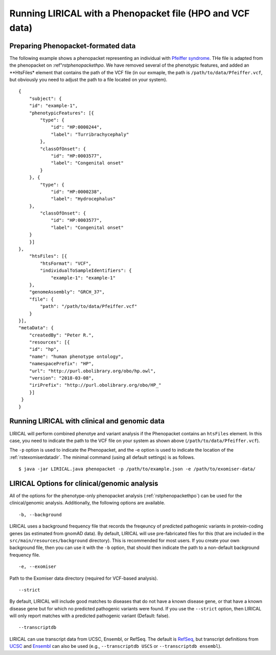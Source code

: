 .. _rstphenopacketvcf:

Running LIRICAL with a Phenopacket file (HPO and VCF data)
==========================================================




Preparing Phenopacket-formated data
~~~~~~~~~~~~~~~~~~~~~~~~~~~~~~~~~~~

The following example shows a phenopacket
representing an individual with `Pfeiffer syndrome <https://omim.org/entry/101600>`_. THe file
is adapted from the phenopacket on :ref"`rstphenopackethpo`. We have removed several of the
phenotypic features, and added an **HtsFiles* element that contains the path of the VCF file
(in our exmaple, the path is ``/path/to/data/Pfeiffer.vcf``, but obviously you need to adjust
the path to a file located on your system). ::

    {
        "subject": {
        "id": "example-1",
        "phenotypicFeatures": [{
            "type": {
                "id": "HP:0000244",
                "label": "Turribrachycephaly"
            },
            "classOfOnset": {
                "id": "HP:0003577",
                "label": "Congenital onset"
            }
        }, {
            "type": {
                "id": "HP:0000238",
                "label": "Hydrocephalus"
        },
            "classOfOnset": {
                "id": "HP:0003577",
                "label": "Congenital onset"
        }
        }]
    },
        "htsFiles": [{
            "htsFormat": "VCF",
            "individualToSampleIdentifiers": {
                "example-1": "example-1"
        },
        "genomeAssembly": "GRCH_37",
        "file": {
            "path": "/path/to/data/Pfeiffer.vcf"
        }
    }],
    "metaData": {
        "createdBy": "Peter R.",
        "resources": [{
        "id": "hp",
        "name": "human phenotype ontology",
        "namespacePrefix": "HP",
        "url": "http://purl.obolibrary.org/obo/hp.owl",
        "version": "2018-03-08",
        "iriPrefix": "http://purl.obolibrary.org/obo/HP_"
        }]
     }
    }




Running LIRICAL with clinical and genomic data
~~~~~~~~~~~~~~~~~~~~~~~~~~~~~~~~~~~~~~~~~~~~~~

LIRICAL will perform combined phenotye and variant analysis if the Phenopacket contains an ``htsFiles`` element. In this
case, you need to indicate the path to the VCF file on your system as shown above (``/path/to/data/Pfeiffer.vcf``).


The ``-p`` option is used to indicate the Phenopacket, and the -e option is used to indicate the location of
the :ref:`rstexomiserdatadir`. The minimal command (using all default settings) is as follows.
::

    $ java -jar LIRICAL.java phenopacket -p /path/to/example.json -e /path/to/exomiser-data/


LIRICAL Options for clinical/genomic analysis
~~~~~~~~~~~~~~~~~~~~~~~~~~~~~~~~~~~~~~~~~~~~~

All of the options for the phenotype-only phenopacket analysis (:ref:`rstphenopackethpo`) can be used for the
clinical/genomic analysis. Additionally, the following options are available.

::

    -b, --background


LIRICAL uses a background frequency file that records the freqeuncy of predicted pathogenic variants
in protein-coding genes (as estimated from gnomAD data). By default, LIRICAL will use pre-fabricated
files for this (that are included in the ``src/main/resources/background`` directory). This is recommended
for most users. If you create your own background file, then you can use it with the ``-b`` option, that should
then indicate the path to a non-default background frequency file.

::

    -e, --exomiser

Path to the Exomiser data directory (required for VCF-based analysis).


::

     --strict

By default, LIRICAL will include good matches to diseases that do not have a known disease gene, or
that have a known disease gene but for which no predicted pathogenic variants were found. If you use the
``--strict`` option, then LIRICAL will only report matches with a predicted pathogenic variant (Default: false).

::

     --transcriptdb

LIRICAL can use transcript data from UCSC, Ensembl, or RefSeq. The default is
`RefSeq <https://www.ncbi.nlm.nih.gov/refseq/>`_, but transcript definitions from
`UCSC <http://genome.ucsc.edu/>`_ and `Ensembl <http://genome.ucsc.edu/>`_ can also be used
(e.g., ``--transcriptdb USCS`` or ``--transcriptdb ensembl``).



